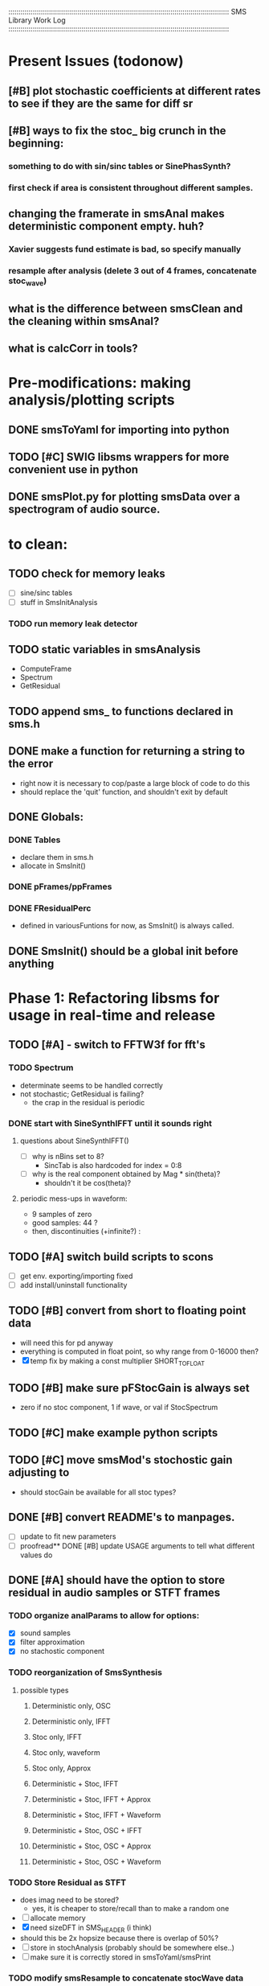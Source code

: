 :::::::::::::::::::::::::::::::::::::::::::::::::::::::::::::::::::::::::::::::::::::::::::::::::::::::::::::
SMS Library Work Log
:::::::::::::::::::::::::::::::::::::::::::::::::::::::::::::::::::::::::::::::::::::::::::::::::::::::::::::
* Present Issues (todonow)
** [#B] plot stochastic coefficients at different rates to see if they are the same for diff sr
** [#B] ways to fix the stoc_ big crunch in the beginning:
*** something to do with sin/sinc tables or SinePhasSynth?
*** first check if area is consistent throughout different samples.
** changing the framerate in smsAnal makes deterministic component empty. huh?
*** Xavier suggests fund estimate is bad, so specify manually
*** resample after analysis (delete 3 out of 4 frames, concatenate stoc_wave)
** what is the difference between smsClean and the cleaning within smsAnal?
** what is calcCorr in tools?
* Pre-modifications: making analysis/plotting scripts
** DONE smsToYaml for importing into python
** TODO [#C] SWIG libsms wrappers for more convenient use in python
** DONE smsPlot.py for plotting smsData over a spectrogram of audio source.
* to clean:
** TODO check for memory leaks
   - [ ] sine/sinc tables
   - [ ] stuff in SmsInitAnalysis
*** TODO run memory leak detector
** TODO static variables in smsAnalysis
   - ComputeFrame
   - Spectrum
   - GetResidual
** TODO append sms_ to functions declared in sms.h
** DONE make a function for returning a string to the error
   - right now it is necessary to cop/paste a large block of code to do this
   - should replace the 'quit' function, and shouldn't exit by default
** DONE Globals:
*** DONE Tables
    - declare them in sms.h
    - allocate in SmsInit()
*** DONE pFrames/ppFrames
*** DONE FResidualPerc
        - defined in variousFuntions for now, as SmsInit() is always called.
** DONE SmsInit() should be a global init before anything
* Phase 1: Refactoring libsms for usage in real-time and release
** TODO [#A] - switch to FFTW3f for fft's
*** TODO Spectrum
    - determinate seems to be handled correctly
    - not stochastic; GetResidual is failing?
       - the crap in the residual is periodic
*** DONE start with SineSynthIFFT until it sounds right
**** questions about SineSynthIFFT()
     - [ ] why is nBins set to 8?
            - SincTab is also hardcoded for index = 0:8
     - [ ] why is the real component obtained by Mag * sin(theta)?
            - shouldn't it be cos(theta)?
**** periodic mess-ups in waveform:
      - 9 samples of zero
      - good samples: 44 ?
      - then, discontinuities (+infinite?) :
** TODO [#A] switch build scripts to scons 
   - [ ] get env. exporting/importing fixed
   - [ ] add install/uninstall functionality
** TODO [#B] convert from short to floating point data
   - will need this for pd anyway
   - everything is computed in float point, so why range from 0-16000   then?
   - [X] temp fix by making a const multiplier SHORT_TO_FLOAT
** TODO [#B] make sure pFStocGain is always set
     - zero if no stoc component, 1 if wave, or val if StocSpectrum
** TODO [#C] make example python scripts
** TODO [#C] move smsMod's stochostic gain adjusting to 
   - should stocGain be available for all stoc types?

** DONE [#B] convert README's to manpages.
   - [ ] update to fit new parameters
   - [ ] proofread** DONE [#B] update USAGE arguments to tell what different values do
** DONE [#A] should have the option to store residual in audio samples or STFT frames
*** TODO organize analParams to allow for options:
   - [X] sound samples
   - [X] filter approximation
   - [X] no stachostic component
*** TODO reorganization of SmsSynthesis
**** possible types
***** Deterministic only, OSC
***** Deterministic only, IFFT
***** Stoc only, IFFT
***** Stoc only, waveform
***** Stoc only, Approx
***** Deterministic + Stoc, IFFT
***** Deterministic + Stoc, IFFT + Approx
***** Deterministic + Stoc, IFFT + Waveform
***** Deterministic + Stoc, OSC + IFFT
***** Deterministic + Stoc, OSC + Approx
***** Deterministic + Stoc, OSC + Waveform

*** TODO Store Residual as STFT 
    - does imag need to be stored?
       - yes, it is cheaper to store/recall than to make a random one
    - [ ] allocate memory
    - [X] need sizeDFT in SMS_HEADER (i think)
    - should this be 2x hopsize because there is overlap of 50%?
    - [ ] store in stochAnalysis (probably should be somewhere else..)
    - [ ] make sure it is correctly stored in smsToYaml/smsPrint
*** TODO modify smsResample to concatenate stocWave data
    - [ ] will take adding iWaveSamples to SMS_DATA
** DONE [#A] make samplerate independant of analysis/synthesis
*** Investigating samplerate/framerate dependencies:
**** How is resample making the current SMS_DATA frame?

*** In order for real-time synthesis:
**** iLastSample in smsSynth must be replaced with 
        - iNumSamples will be a predefined buffer of samples to synthesis at one time,
          indepenent of synthesis blocksize
* Phase 2: building real-time pd externals for analysis/synthesis
